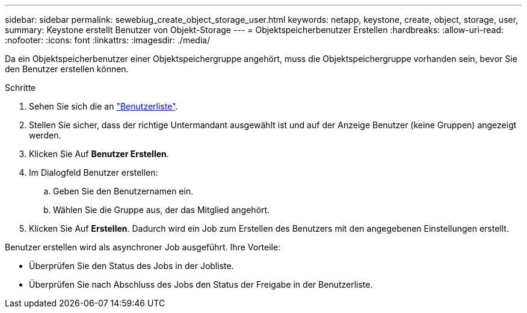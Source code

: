 ---
sidebar: sidebar 
permalink: sewebiug_create_object_storage_user.html 
keywords: netapp, keystone, create, object, storage, user, 
summary: Keystone erstellt Benutzer von Objekt-Storage 
---
= Objektspeicherbenutzer Erstellen
:hardbreaks:
:allow-uri-read: 
:nofooter: 
:icons: font
:linkattrs: 
:imagesdir: ./media/


Da ein Objektspeicherbenutzer einer Objektspeichergruppe angehört, muss die Objektspeichergruppe vorhanden sein, bevor Sie den Benutzer erstellen können.

.Schritte
. Sehen Sie sich die an link:sewebiug_view_a_list_of_users.html#view-a-list-of-users["Benutzerliste"].
. Stellen Sie sicher, dass der richtige Untermandant ausgewählt ist und auf der Anzeige Benutzer (keine Gruppen) angezeigt werden.
. Klicken Sie Auf *Benutzer Erstellen*.
. Im Dialogfeld Benutzer erstellen:
+
.. Geben Sie den Benutzernamen ein.
.. Wählen Sie die Gruppe aus, der das Mitglied angehört.


. Klicken Sie Auf *Erstellen*. Dadurch wird ein Job zum Erstellen des Benutzers mit den angegebenen Einstellungen erstellt.


Benutzer erstellen wird als asynchroner Job ausgeführt. Ihre Vorteile:

* Überprüfen Sie den Status des Jobs in der Jobliste.
* Überprüfen Sie nach Abschluss des Jobs den Status der Freigabe in der Benutzerliste.

